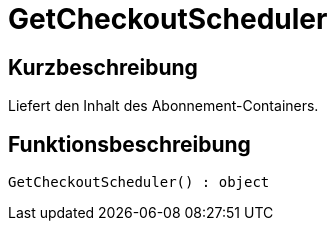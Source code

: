 = GetCheckoutScheduler
:lang: de
// include::{includedir}/_header.adoc[]
:keywords: GetCheckoutScheduler
:position: 10376

//  auto generated content Thu, 06 Jul 2017 00:03:12 +0200
== Kurzbeschreibung

Liefert den Inhalt des Abonnement-Containers.

== Funktionsbeschreibung

[source,plenty]
----

GetCheckoutScheduler() : object

----

